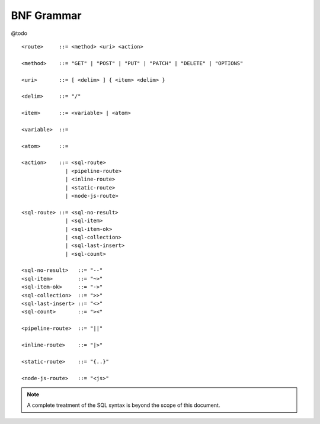 BNF Grammar
===========

@todo

::

    <route>     ::= <method> <uri> <action>

    <method>    ::= "GET" | "POST" | "PUT" | "PATCH" | "DELETE" | "OPTIONS"

    <uri>       ::= [ <delim> ] { <item> <delim> }

    <delim>     ::= "/"

    <item>      ::= <variable> | <atom>

    <variable>  ::= 

    <atom>      ::= 

    <action>    ::= <sql-route> 
                  | <pipeline-route> 
                  | <inline-route> 
                  | <static-route> 
                  | <node-js-route>

    <sql-route> ::= <sql-no-result> 
                  | <sql-item>
                  | <sql-item-ok>
                  | <sql-collection>
                  | <sql-last-insert>
                  | <sql-count>

    <sql-no-result>   ::= "--"
    <sql-item>        ::= "~>"
    <sql-item-ok>     ::= "->"
    <sql-collection>  ::= ">>"
    <sql-last-insert> ::= "<>"
    <sql-count>       ::= "><"

    <pipeline-route>  ::= "||"

    <inline-route>    ::= "|>"

    <static-route>    ::= "{..}"

    <node-js-route>   ::= "<js>"



.. NOTE::
    A complete treatment of the SQL syntax is beyond the scope of this document.


